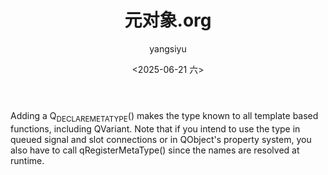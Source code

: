 #+TITLE: 元对象.org
#+DATE: <2025-06-21 六>
#+AUTHOR: yangsiyu

Adding a Q_DECLARE_METATYPE() makes the type known to all template based functions, including QVariant. Note that if you intend to use the type in queued signal and slot connections or in QObject's property system, you also have to call qRegisterMetaType() since the names are resolved at runtime.
